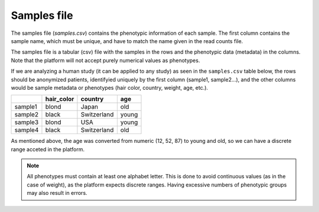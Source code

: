 .. _samples:

Samples file
================================================================================

The samples file (`samples.csv`) contains the phenotypic information of each sample. The first column contains the sample name, which must be unique, and have to match the name given in the read counts file. 

The samples file  is a tabular (csv) file with the samples in the rows and the phenotypic data (metadata) in the columns. Note that the platform will not accept purely numerical values as phenotypes.


If we are analyzing a human study (it can be applied to any study) as 
seen in the ``samples.csv`` table below, the rows should be anonymized patients, identifyied 
uniquely by the first column (sample1, sample2...), and the other columns would be sample metadata or phenotypes (hair color, country, weight, age, etc.).

+---------+------------+-------------+--------+
|         | hair_color |   country   |  age   |
+=========+============+=============+========+
| sample1 |   blond    |    Japan    |  old   |
+---------+------------+-------------+--------+
| sample2 |   black    | Switzerland | young  |
+---------+------------+-------------+--------+
| sample3 |   blond    |     USA     | young  |
+---------+------------+-------------+--------+
| sample4 |   black    | Switzerland |  old   |
+---------+------------+-------------+--------+

As mentioned above, the age was converted from numeric (12, 52, 87) to young and old, so we can have a discrete range acceted in the platform.

.. note::
    All phenotypes must contain at least one alphabet letter. This is done to avoid continuous values (as in the case of weight), as the platform expects discrete ranges. Having excessive numbers of phenotypic groups may also result in errors.

.. seealso::
    If you are familiar with R, you can think of the samples file as a data.frame object. We provide an example samples file that can be accessed by installing playbase ``devtools::install_github("bigomics/playbase")`` and running ``playbase::SAMPLES``.
